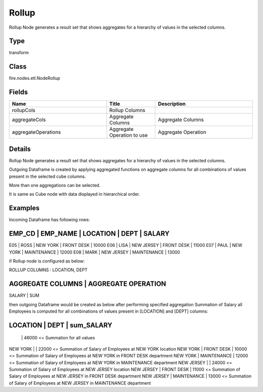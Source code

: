 Rollup
=========== 

Rollup Node generates a result set that shows aggregates for a hierarchy of values in the selected columns.

Type
--------- 

transform

Class
--------- 

fire.nodes.etl.NodeRollup

Fields
--------- 

.. list-table::
      :widths: 10 5 10
      :header-rows: 1

      * - Name
        - Title
        - Description
      * - rollupCols
        - Rollup Columns
        - 
      * - aggregateCols
        - Aggregate Columns
        - Aggregate Columns
      * - aggregateOperations
        - Aggregate Operation to use
        - Aggregate Operation


Details
-------


Rollup Node generates a result set that shows aggregates for a hierarchy of values in the selected columns.

Outgoing Dataframe is created by applying aggregated functions on aggregate columns for all combinations of values present in the selected cube columns.

More than one aggregations can be selected.

It is same as Cube node with data displayed in hierarchical order.


Examples
-------


Incoming Dataframe has following rows:

EMP_CD    |    EMP_NAME    |    LOCATION    |    DEPT         |    SALARY
-----------------------------------------------------------------------------
E05       |    ROSS        |    NEW YORK    |    FRONT DESK   |    10000
E06       |    LISA        |    NEW JERSEY  |    FRONT DESK   |    11000
E07       |    PAUL        |    NEW YORK    |    MAINTENANCE  |    12000
E08       |    MARK        |    NEW JERSEY  |    MAINTENANCE  |    13000

if Rollup node is configured as below:

ROLLUP COLUMNS      :    LOCATION, DEPT

AGGREGATE COLUMNS    |    AGGREGATE OPERATION
-------------------------------------------------
SALARY               |    SUM

then outgoing Dataframe would be created as below after performing specified aggregation
Summation of Salary all Employees is computed for all combinations of values present in [LOCATION] and [DEPT] columns:

LOCATION           |    DEPT           |    sum_SALARY
----------------------------------------------------------------
                   |                   |    46000               <=    Summation for all values
NEW YORK           |                   |    22000               <=    Summation of Salary of Employees at NEW YORK location											
NEW YORK           |    FRONT DESK     |    10000               <=    Summation of Salary of Employees at NEW YORK in FRONT DESK department
NEW YORK           |    MAINTENANCE    |    12000               <=    Summation of Salary of Employees at NEW YORK in MAINTENANCE department
NEW JERSEY         |                   |    24000               <=    Summation of Salary of Employees at NEW JERSEY location
NEW JERSEY         |    FRONT DESK     |    11000               <=    Summation of Salary of Employees at NEW JERSEY in FRONT DESK department
NEW JERSEY         |    MAINTENANCE    |    13000               <=    Summation of Salary of Employees at NEW JERSEY in MAINTENANCE department
